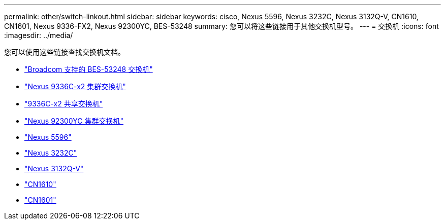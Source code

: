 ---
permalink: other/switch-linkout.html 
sidebar: sidebar 
keywords: cisco, Nexus 5596, Nexus 3232C, Nexus 3132Q-V, CN1610, CN1601, Nexus 9336-FX2, Nexus 92300YC, BES-53248 
summary: 您可以将这些链接用于其他交换机型号。 
---
= 交换机
:icons: font
:imagesdir: ../media/


[role="lead"]
您可以使用这些链接查找交换机文档。

* link:https://docs.netapp.com/us-en/ontap-systems-switches["Broadcom 支持的 BES-53248 交换机"]
* link:https://docs.netapp.com/us-en/ontap-systems-switches["Nexus 9336C-x2 集群交换机"]
* link:https://docs.netapp.com/us-en/ontap-systems-switches["9336C-x2 共享交换机"]
* link:https://docs.netapp.com/us-en/ontap-systems-switches["Nexus 92300YC 集群交换机"]
* link:http://mysupport.netapp.com/documentation/productlibrary/index.html?productID=62371["Nexus 5596"]
* link:https://docs.netapp.com/us-en/ontap-systems-switches["Nexus 3232C"]
* link:https://docs.netapp.com/us-en/ontap-systems-switches["Nexus 3132Q-V"]
* link:https://docs.netapp.com/us-en/ontap-systems-switches["CN1610"]
* link:http://mysupport.netapp.com/documentation/productlibrary/index.html?productID=62371["CN1601"]


